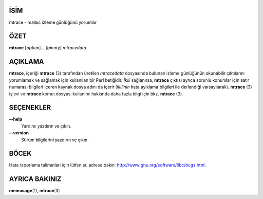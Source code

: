 İSİM
====

mtrace - malloc izleme günlüğünü yorumlar

ÖZET
====

**mtrace** [*option*]... [*binary*] *mtracedata*

AÇIKLAMA
========

**mtrace**, içeriği **mtrace** \ (3) tarafından üretilen *mtracedata* dosyasında bulunan izleme günlüğünün okunabilir çıktılarını yorumlamak ve sağlamak için kullanılan bir Perl betiğidir. *İkili* sağlanırsa, **mtrace** çıktısı ayrıca sorunlu konumlar için satır numarası bilgileri içeren kaynak dosya adını da içerir (*ikilinin* hata ayıklama bilgileri ile derlendiği varsayılarak).
**mtrace** \ (3) işlevi ve **mtrace** komut dosyası kullanımı hakkında daha fazla bilgi için bkz. **mtrace** \ (3).

SEÇENEKLER
==========

**--help**
   Yardımı yazdırın ve çıkın.

**--version**
   Sürüm bilgilerini yazdırın ve çıkın.

BÖCEK
=====

Hata raporlama talimatları için lütfen şu adrese bakın:
`<http://www.gnu.org/software/libc/bugs.html>`__.

AYRICA BAKINIZ
==============

**memusage**\ (1), **mtrace**\ (3)
